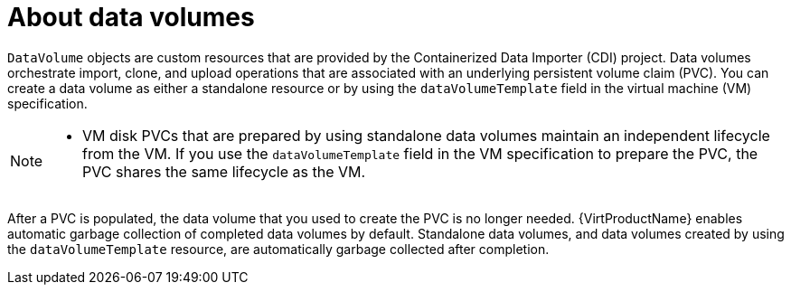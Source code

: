 // Module included in the following assemblies:
//
// * virt/virtual_machines/virtual_disks/virt-creating-data-volumes.adoc
// * virt/virtual_machines/virtual_disks/virt-cloning-a-datavolume-using-smart-cloning.adoc
// * virt/virtual_machines/virtual_disks/virt-expanding-virtual-storage-with-blank-disk-images.adoc
// * virt/virtual_machines/virtual_disks/virt-uploading-local-disk-images-block.adoc
// * virt/virtual_machines/virtual_disks/virt-preparing-cdi-scratch-space.adoc
// * virt/virtual_machines/cloning_vms/virt-cloning-vm-disk-into-new-datavolume.adoc
// * virt/virtual_machines/cloning_vms/virt-cloning-vm-using-datavolumetemplate.adoc
// * virt/virtual_machines/cloning_vms/virt-enabling-user-permissions-to-clone-datavolumes.adoc
// * virt/virtual_machines/cloning_vms/virt-cloning-vm-disk-into-new-block-storage-pvc.adoc
// * virt/virtual_machines/importing_vms/virt-importing-virtual-machine-images-datavolumes.adoc



:_content-type: CONCEPT
[id="virt-about-datavolumes_{context}"]
= About data volumes

`DataVolume` objects are custom resources that are provided by the Containerized Data Importer (CDI) project. Data volumes orchestrate import, clone, and upload operations that are associated with an underlying persistent volume claim (PVC). You can create a data volume as either a standalone resource or by using the `dataVolumeTemplate` field in the virtual machine (VM) specification.

[NOTE]
====
* VM disk PVCs that are prepared by using standalone data volumes maintain an independent lifecycle from the VM. If you use the `dataVolumeTemplate` field in the VM specification to prepare the PVC, the PVC shares the same lifecycle as the VM.
====

After a PVC is populated, the data volume that you used to create the PVC is no longer needed. {VirtProductName} enables automatic garbage collection of completed data volumes by default. Standalone data volumes, and data volumes created by using the `dataVolumeTemplate` resource, are automatically garbage collected after completion.
